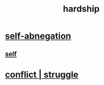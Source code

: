 :PROPERTIES:
:ID:       47cb3eb0-06c1-48a6-8084-9ab9190b0495
:END:
#+title: hardship
* [[https://github.com/JeffreyBenjaminBrown/public_notes_with_github-navigable_links/blob/master/self_abnegation.org][self-abnegation]]
** [[https://github.com/JeffreyBenjaminBrown/public_notes_with_github-navigable_links/blob/master/identity_conscious.org][self]]
* [[https://github.com/JeffreyBenjaminBrown/public_notes_with_github-navigable_links/blob/master/conflict.org][conflict | struggle]]

